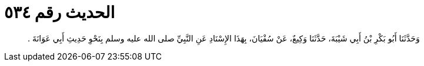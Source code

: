 
= الحديث رقم ٥٣٤

[quote.hadith]
وَحَدَّثَنَا أَبُو بَكْرِ بْنُ أَبِي شَيْبَةَ، حَدَّثَنَا وَكِيعٌ، عَنْ سُفْيَانَ، بِهَذَا الإِسْنَادِ عَنِ النَّبِيِّ صلى الله عليه وسلم بِنَحْوِ حَدِيثِ أَبِي عَوَانَةَ ‏.‏